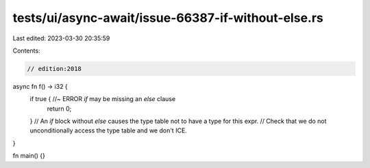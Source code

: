 tests/ui/async-await/issue-66387-if-without-else.rs
===================================================

Last edited: 2023-03-30 20:35:59

Contents:

.. code-block:: rs

    // edition:2018
async fn f() -> i32 {
    if true { //~ ERROR `if` may be missing an `else` clause
        return 0;
    }
    // An `if` block without `else` causes the type table not to have a type for this expr.
    // Check that we do not unconditionally access the type table and we don't ICE.
}

fn main() {}


